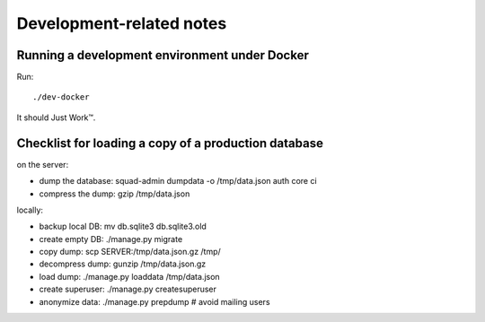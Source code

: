 Development-related notes
=========================

Running a development environment under Docker
----------------------------------------------

Run::

    ./dev-docker

It should Just Work™.

Checklist for loading a copy of a production database
-----------------------------------------------------

on the server:

* dump the database: squad-admin dumpdata -o /tmp/data.json auth core ci
* compress the dump: gzip /tmp/data.json

locally:

* backup local DB:   mv db.sqlite3 db.sqlite3.old
* create empty DB:   ./manage.py migrate
* copy dump:         scp SERVER:/tmp/data.json.gz /tmp/
* decompress dump:   gunzip /tmp/data.json.gz
* load dump:         ./manage.py loaddata /tmp/data.json
* create superuser:  ./manage.py createsuperuser
* anonymize data:    ./manage.py prepdump # avoid mailing users
